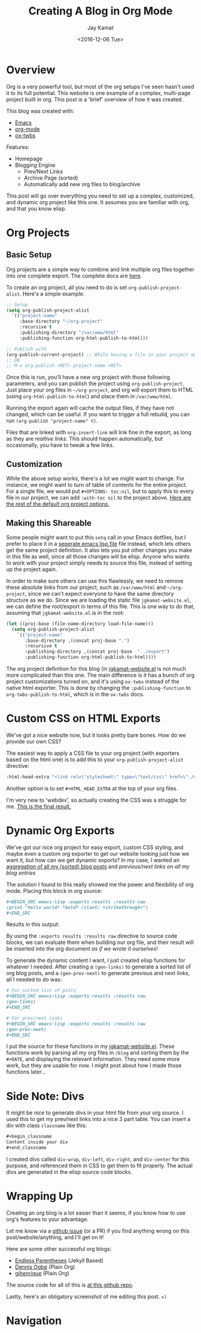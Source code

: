 
#+TITLE: Creating A Blog in Org Mode
#+AUTHOR: Jay Kamat
#+EMAIL: jaygkamat@gmail.com
#+DATE: <2016-12-06 Tue>

* Overview

Org is a very powerful tool, but most of the org setups I've seen hasn't used it to its full potential.
This website is one example of a complex, multi-page project built in org. This post is a 'brief' overview of how it was created.

This blog was created with:

- [[https://www.gnu.org/software/emacs/][Emacs]]
- [[http://orgmode.org/][org-mode]]
- [[https://github.com/marsmining/ox-twbs][ox-twbs]]

Features:
- Homepage
- Blogging Engine
  - Prev/Next Links
  - Archive Page (sorted)
  - Automatically add new org files to blog/archive

This post will go over everything you need to set up a complex, customized, and dynamic org project like this one. It assumes you are familiar with org, and that you know elisp.

* Org Projects
** Basic Setup

Org projects are a simple way to combine and link multiple org files together into one complete export. The complete docs are [[http://orgmode.org/manual/Publishing.html][here]].

To create an org project, all you need to do is set ~org-publish-project-alist~. Here's a simple example.

#+BEGIN_SRC emacs-lisp
  ;; Setup
  (setq org-publish-project-alist
	`(("project-name"
	   :base-directory "~/org-project"
	   :recursive t
	   :publishing-directory "/var/www/html"
	   :publishing-function org-html-publish-to-html)))

  ;; Publish with
  (org-publish-current-project) ;; While having a file in your project open
  ;; OR
  ;; M-x org-publish <RET> project-name <RET>
#+END_SRC

Once this is run, you'll have a new org project with those following parameters, and you can publish the project using ~org-publish-project~.
Just place your org files in ~~/org-project~, and org will export them to HTML (using ~org-html-publish-to-html~) and place them in ~/var/www/html~.

Running the export again will cache the output files, if they have not changed, which can be useful. If you want to trigger a full rebuild, you can run ~(org-publish "project-name" t)~.

Files that are linked with ~org-insert-link~ will link fine in the export, as long as they are /realtive links/. This should happen automatically, but occasionally, you have to tweak a few links.

** Customization

While the above setup works, there's a lot we might want to change. For instance, we might want to turn of table of contents for the entire project.
For a single file, we would put ~#+OPTIONS: toc:nil~, but to apply this to every file in our project, we can add ~:with-toc nil~ to the project above. [[http://orgmode.org/manual/Publishing-options.html#Publishing-options][Here are the rest of the default org project options.]]

** Making this Shareable

Some people might want to put this ~setq~ call in your Emacs dotfiles, but I prefer to place it in a [[https://github.com/jgkamat/jgkamat.github.io/blob/sources/jgkamat-website.el][seperate emacs lisp file]] file instead, which lets others get the same project definition. It also lets you put other changes you make in this file as well, since all those changes will be elisp. Anyone who wants to work with your project simply needs to source this file, instead of setting up the project again.

In order to make sure others can use this flawlessly, we need to remove these absolute links from our project, such as ~/var/www/html~ and ~~/org-project~, since we can't expect everyone to have the same directory structure as we do. Since we are loading the static file ~jgkamat-website.el~, we can define the root/export in terms of this file. This is one way to do that, assuming that ~jgkamat-website.el~ is in the root:

#+BEGIN_SRC emacs-lisp
  (let ((proj-base (file-name-directory load-file-name)))
    (setq org-publish-project-alist
	  `(("project-name"
	     :base-directory ,(concat proj-base ".")
	     :recursive t
	     :publishing-directory ,(concat proj-base  "../export")
	     :publishing-function org-html-publish-to-html))))
#+END_SRC

The org project definition for this blog (in [[https://github.com/jgkamat/jgkamat.github.io/blob/sources/jgkamat-website.el][jgkamat-website.el]] is not much more complicated than this one.
The main difference is it has a bunch of org project customizations turned on, and it's using ~ox-twbs~ instead of the native html exporter.
This is done by changing the ~:publishing-function~ to ~org-twbs-publish-to-html~, which is in the ~ox-twbs~ docs.

* Custom CSS on HTML Exports

We've got a nice website now, but it looks pretty bare bones. How do we provide our own CSS?

The easiest way to apply a CSS file to your org project (with exporters based on the html one) is to add this to your ~org-publish-project-alist~ directive:

#+BEGIN_SRC emacs-lisp
  :html-head-extra "<link rel=\"stylesheet\" type=\"text/css\" href=\"./myfile.css\">"
#+END_SRC

Another option is to set ~#+HTML_HEAD_EXTRA~ at the top of your org files.

I'm very new to 'webdev', so actually creating the CSS was a struggle for me. [[https://github.com/jgkamat/jgkamat.github.io/blob/master/src/jgkamat.css][This is the final result.]]

* Dynamic Org Exports

We've got our nice org project for easy export, custom CSS styling, and maybe even a custom org exporter to get our website looking just how we want it, but how can we get dynamic exports?
In my case, I wanted an [[file:home.org][aggregation of all my (sorted) blog posts]] and [[*Navigation][previous/next links on all my blog entries]]

The solution I found to this really showed me the power and flexibility of org mode. Placing this block in org source:


#+BEGIN_SRC org
  ,#+BEGIN_SRC emacs-lisp :exports results :results raw
  (print "hello world! *bold* /slant/ +strikethrough+")
  ,#+END_SRC
#+END_SRC

Results in this output:

#+BEGIN_SRC emacs-lisp :exports results :results raw
  (print "hello world! *bold* /slant/ +strikethrough+")
#+END_SRC

By using the ~:exports results :results raw~ directive to source code blocks, we can evaluate them when building our org file, and their result will be inserted into the org document /as if we wrote it ourselves/!

To generate the dynamic content I want, I just created elisp functions for whatever I needed.
After creating a ~(gen-links)~ to generate a sorted list of org blog posts, and a ~(gen-prev-next)~ to generate previous and next links, all I needed to do was:

#+BEGIN_SRC org
  # For sorted list of posts
  ,#+BEGIN_SRC emacs-lisp :exports results :results raw
  (gen-links)
  ,#+END_SRC

  # For prev/next links
  ,#+BEGIN_SRC emacs-lisp :exports results :results raw
  (gen-prev-next)
  ,#+END_SRC
#+END_SRC

I put the source for these functions in my [[https://github.com/jgkamat/jgkamat.github.io/blob/sources/jgkamat-website.el][jgkamat-website.el]]. These functions work by parsing all my org files in ~/blog~ and sorting them by the ~#+DATE~, and displaying the relevant information.
They need some more work, but they are usable for now. I might post about how I made those functions later...

* Side Note: Divs

It might be nice to generate divs in your html file from your org source. I used this to get my prev/next links into a nice 3 part table. You can insert a div with class ~classname~ like this:

#+BEGIN_SRC org
  ,#+begin_classname
  Content inside your div
  ,#+end_classname
#+END_SRC

I created divs called ~div-wrap~, ~div-left~, ~div-right~, and ~div-center~ for this purpose, and referenced them in CSS to get them to fit properly. The actual divs are generated in the elisp source code blocks.

* Wrapping Up

Creating an org blog is a lot easier than it seems, if you know how to use org's features to your advantage.

Let me know via a [[https://github.com/jgkamat/jgkamat.github.io/issues][github issue]] (or a PR) if you find anything wrong on this post/website/anything, and I'll get on it!

Here are some other successful org blogs:
- [[http://endlessparentheses.com/how-i-blog-one-year-of-posts-in-a-single-org-file.html][Endless Parentheses]] (Jekyll Based)
- [[https://ogbe.net/blog/blogging_with_org.html][Dennis Ogbe]] (Plain Org)
- [[https://gjhenrique.com/meta.html][gjhenrique]] (Plain Org)

The source code for all of this is [[https://github.com/jgkamat/jgkamat.github.io][at this github repo]].

Lastly, here's an obligatory screenshot of me editing this post. ~=)~

[[https://user-images.githubusercontent.com/4349709/27512957-922c8724-5908-11e7-81a6-866dcf54245b.png][https://user-images.githubusercontent.com/4349709/27512957-922c8724-5908-11e7-81a6-866dcf54245b.png]]

* Navigation

#+BEGIN_SRC emacs-lisp :exports results :results raw
(gen-prev-next)
#+END_SRC
